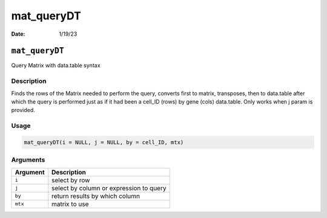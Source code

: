 ===========
mat_queryDT
===========

:Date: 1/19/23

``mat_queryDT``
===============

Query Matrix with data.table syntax

Description
-----------

Finds the rows of the Matrix needed to perform the query, converts first
to matrix, transposes, then to data.table after which the query is
performed just as if it had been a cell_ID (rows) by gene (cols)
data.table. Only works when j param is provided.

Usage
-----

.. code:: r

   mat_queryDT(i = NULL, j = NULL, by = cell_ID, mtx)

Arguments
---------

======== =======================================
Argument Description
======== =======================================
``i``    select by row
``j``    select by column or expression to query
``by``   return results by which column
``mtx``  matrix to use
======== =======================================

